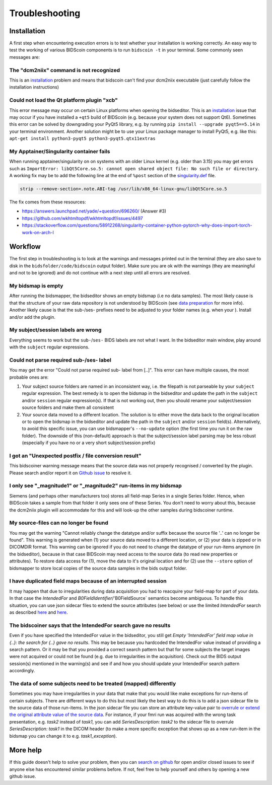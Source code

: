 Troubleshooting
===============

Installation
------------
A first step when encountering execution errors is to test whether your installation is working correctly. An easy way to test the working of various BIDScoin components is to run ``bidscoin -t`` in your terminal. Some commonly seen messages are:

The "dcm2niix" command is not recognized
^^^^^^^^^^^^^^^^^^^^^^^^^^^^^^^^^^^^^^^^
This is an `installation <installation.html#dcm2niix-installation>`__ problem and means that bidscoin can't find your dcm2niix executable (just carefully follow the installation instructions)

Could not load the Qt platform plugin "xcb"
^^^^^^^^^^^^^^^^^^^^^^^^^^^^^^^^^^^^^^^^^^^
This error message may occur on certain Linux platforms when opening the bidseditor. This is an `installation <installation.html#bidscoin-installation>`__ issue that may occur if you have installed a ``+qt5`` build of BIDScoin (e.g. because your system does not support Qt6). Sometimes this error can be solved by downgrading your PyQt5 library, e.g. by running ``pip install --upgrade pyqt5==5.14`` in your terminal environment. Another solution might be to use your Linux package manager to install PyQt5, e.g. like this: ``apt-get install python3-pyqt5 python3-pyqt5.qtx11extras``

My Apptainer/Singularity container fails
^^^^^^^^^^^^^^^^^^^^^^^^^^^^^^^^^^^^^^^^
When running apptainer/singularity on on systems with an older Linux kernel (e.g. older than 3.15) you may get errors such as ``ImportError: libQt5Core.so.5: cannot open shared object file: No such file or directory``. A working fix may be to add the following line at the end of ``%post`` section of  the `singularity.def <installation.html#using-a-singularity-container>`__ file.

.. code-block:: console

   strip --remove-section=.note.ABI-tag /usr/lib/x86_64-linux-gnu/libQt5Core.so.5

The fix comes from these resources:

* https://answers.launchpad.net/yade/+question/696260/ (Answer #3)
* https://github.com/wkhtmltopdf/wkhtmltopdf/issues/4497
* https://stackoverflow.com/questions/58912268/singularity-container-python-pytorch-why-does-import-torch-work-on-arch-l

Workflow
--------
The first step in troubleshooting is to look at the warnings and messages printed out in the terminal (they are also save to disk in the ``bidsfolder/code/bidscoin`` output folder). Make sure you are ok with the warnings (they are meaningful and not to be ignored) and do not continue with a next step until all errors are resolved.

My bidsmap is empty
^^^^^^^^^^^^^^^^^^^
After running the bidsmapper, the bidseditor shows an empty bidsmap (i.e no data samples). The most likely cause is that the structure of your raw data repository is not understood by BIDScoin (see `data preparation <preparation.html>`__ for more info). Another likely cause is that the sub-/ses- prefixes need to be adjusted to your folder names (e.g. when your ). Install and/or add the plugin.

My subject/session labels are wrong
^^^^^^^^^^^^^^^^^^^^^^^^^^^^^^^^^^^
Everything seems to work but the ``sub-``/``ses-`` BIDS labels are not what I want. In the bidseditor main window, play around with the ``subject`` regular expressions.

Could not parse required sub-/ses- label
^^^^^^^^^^^^^^^^^^^^^^^^^^^^^^^^^^^^^^^^
You may get the error "Could not parse required sub- label from [..]". This error can have multiple causes, the most probable ones are:

1) Your subject source folders are named in an inconsistent way, i.e. the filepath is not parseable by your ``subject`` regular expression. The best remedy is to open the bidsmap in the bidseditor and update the path in the ``subject`` and/or ``session`` regular expression(s). If that is not working out, then you should rename your subject/session source folders and make them all consistent
2) Your source data moved to a different location. The solution is to either move the data back to the original location or to open the bidsmap in the bidseditor and update the path in the ``subject`` and/or ``session`` field(s). Alternatively, to avoid this specific issue, you can use bidsmapper's ``--no-update`` option (the first time you run it on the raw folder). The downside of this (non-default) approach is that the subject/session label parsing may be less robust (especially if you have no or a very short subject/session prefix)

I got an "Unexpected postfix / file conversion result"
^^^^^^^^^^^^^^^^^^^^^^^^^^^^^^^^^^^^^^^^^^^^^^^^^^^^^^
This bidscoiner warning message means that the source data was not properly recognised / converted by the plugin. Please search and/or report it on `Github issue <https://github.com/Donders-Institute/bidscoin/issues?q=>`__ to resolve it.

I only see "_magnitude1" or "_magnitude2" run-items in my bidsmap
^^^^^^^^^^^^^^^^^^^^^^^^^^^^^^^^^^^^^^^^^^^^^^^^^^^^^^^^^^^^^^^^^
Siemens (and perhaps other manufacturers too) stores all field-map Series in a single Series folder. Hence, when BIDScoin takes a sample from that folder it only sees one of these Series. You don't need to worry about this, because the dcm2niix plugin will accommodate for this and will look-up the other samples during bidscoiner runtime.

My source-files can no longer be found
^^^^^^^^^^^^^^^^^^^^^^^^^^^^^^^^^^^^^^
You may get the warning "Cannot reliably change the datatype and/or suffix because the source file '..' can no longer be found". This warning is generated when (1) your source data moved to a different location, or (2) your data is zipped or in DICOMDIR format. This warning can be ignored if you do not need to change the datatype of your run-items anymore (in the bidseditor), because in that case BIDScoin may need access to the source data (to read new properties or attributes). To restore data access for (1), move the data to it's original location and for (2) use the ``--store`` option of bidsmapper to store local copies of the source data samples in the bids output folder.

I have duplicated field maps because of an interrupted session
^^^^^^^^^^^^^^^^^^^^^^^^^^^^^^^^^^^^^^^^^^^^^^^^^^^^^^^^^^^^^^
It may happen that due to irregularities during data acquisition you had to reacquire your field-map for part of your data. In that case the `IntendedFor` and `B0FieldIdentifier`/'B0FieldSource` semantics become ambiguous. To handle this situation, you can use json sidecar files to extend the source attributes (see below) or use the limited `IntendedFor` search as described `here <bidsmap.html#intendedfor>`__ and `here <https://github.com/Donders-Institute/bidscoin/issues/123>`__.

The bidscoiner says that the IntendedFor search gave no results
^^^^^^^^^^^^^^^^^^^^^^^^^^^^^^^^^^^^^^^^^^^^^^^^^^^^^^^^^^^^^^^
Even if you have specified the IntendedFor value in the bidseditor, you still get `Empty 'IntendedFor' field map value in {..}: the search for {..} gave no results`. This may be because you hardcoded the IntendedFor value instead of providing a search pattern. Or it may be that you provided a correct search pattern but that for some subjects the target images were not acquired or could not be found (e.g. due to irregularities in the acquisition). Check out the BIDS output session(s) mentioned in the warning(s) and see if and how you should update your IntendedFor search pattern accordingly.

The data of some subjects need to be treated (mapped) differently
^^^^^^^^^^^^^^^^^^^^^^^^^^^^^^^^^^^^^^^^^^^^^^^^^^^^^^^^^^^^^^^^^
Sometimes you may have irregularities in your data that make that you would like make exceptions for run-items of certain subjects. There are different ways to do this but most likely the best way to do this is to add a json sidecar file to the source data of those run-items. In the json sidecar file you can store an attribute key-value pair to `overrule or extend the original attribute value of the source data <bidsmap.html#structure-and-content>`__. For instance, if your fmri run was acquired with the wrong task presentation, e.g. `task2` instead of `task1`, you can add `SeriesDescription: task2` to the sidecar file to overrule `SeriesDescription: task1` in the DICOM header (to make a more specific exception that shows up as a new run-item in the bidsmap you can change it to e.g. `task1_exception`).

More help
---------
If this guide doesn't help to solve your problem, then you can `search on github <https://github.com/Donders-Institute/bidscoin/issues?q=>`__ for open and/or closed issues to see if anyone else has encountered similar problems before. If not, feel free to help yourself and others by opening a new github issue.
